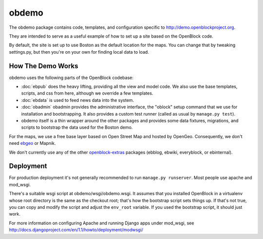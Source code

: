 =========================
obdemo
=========================

The obdemo package contains code, templates, and configuration specific to
http://demo.openblockproject.org. 

They are intended to serve as a useful example of how to set up a site
based on the OpenBlock code.

By default, the site is set up to use Boston as the default location
for the maps.  You can change that by tweaking settings.py,
but then you're on your own for finding local data to load.

How The Demo Works
==================

obdemo uses the following parts of the OpenBlock codebase:

* :doc:`ebpub` does the heavy lifting, providing all the view and
  model code.  We also use the base templates, scripts, and css from
  here, although we override a few templates.

* :doc:`ebdata` is used to feed news data into the system.

* :doc:`obadmin` obadmin provides the administrative interface, the "oblock" 
  setup command that we use for installation and bootstrapping. It also provides
  a custom test runner (called as usual by ``manage.py test``).

* obdemo itself is a thin wrapper around the other packages and
  provides some data fixtures, migrations, and scripts to bootstrap
  the data used for the Boston demo.

For the maps, we use a free base layer based on Open Street Map and
hosted by OpenGeo.  Consequently, we don't need ebgeo_ or Mapnik.

We don't currently use any of the other openblock-extras_ packages
(ebblog, ebwiki, everyblock, or ebinternal).


Deployment
==========

For production deployment it's not generally recommended to run
``manage.py runserver``.  Most people use apache and mod_wsgi.

There's a suitable wsgi script at obdemo/wsgi/obdemo.wsgi.  It
assumes that you installed OpenBlock in a virtualenv whose root
directory is the same as the checkout root; that's how the
bootstrap script sets things up.  If that's not true, you can copy
and modify the script and adjust the ``env_root`` variable.  If you used
the bootstrap script, it should just work.

For more information on configuring Apache and running Django apps
under mod_wsgi, see
http://docs.djangoproject.com/en/1.1/howto/deployment/modwsgi/

.. _ebgeo: https://github.com/openplans/openblock-extras/blob/master/docs/ebgeo.rst

.. _openblock-extras: https://github.com/openplans/openblock-extras/
